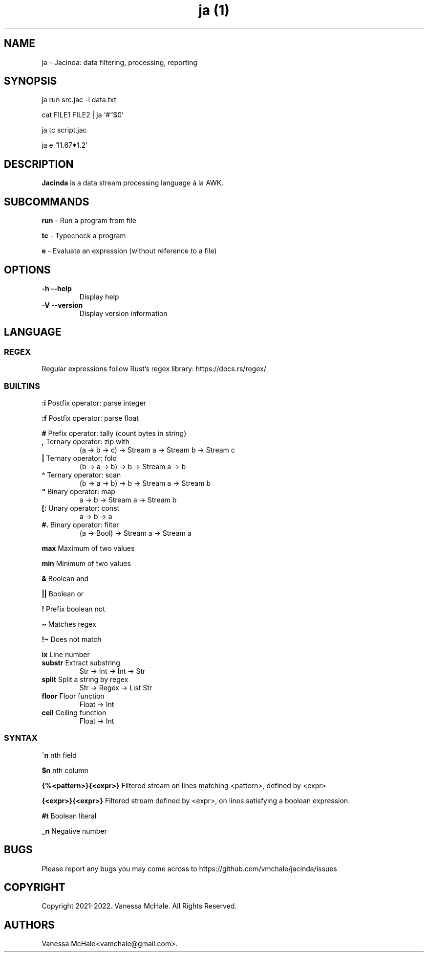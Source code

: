 .\" Automatically generated by Pandoc 2.16.2
.\"
.TH "ja (1)" "" "" "" ""
.hy
.SH NAME
.PP
ja - Jacinda: data filtering, processing, reporting
.SH SYNOPSIS
.PP
ja run src.jac -i data.txt
.PP
cat FILE1 FILE2 | ja `#\[lq]$0'
.PP
ja tc script.jac
.PP
ja e `11.67*1.2'
.SH DESCRIPTION
.PP
\f[B]Jacinda\f[R] is a data stream processing language \[`a] la AWK.
.SH SUBCOMMANDS
.PP
\f[B]run\f[R] - Run a program from file
.PP
\f[B]tc\f[R] - Typecheck a program
.PP
\f[B]e\f[R] - Evaluate an expression (without reference to a file)
.SH OPTIONS
.TP
\f[B]-h\f[R] \f[B]--help\f[R]
Display help
.TP
\f[B]-V\f[R] \f[B]--version\f[R]
Display version information
.SH LANGUAGE
.SS REGEX
.PP
Regular expressions follow Rust\[cq]s regex library:
https://docs.rs/regex/
.SS BUILTINS
.PP
\f[B]:i\f[R] Postfix operator: parse integer
.PP
\f[B]:f\f[R] Postfix operator: parse float
.PP
\f[B]#\f[R] Prefix operator: tally (count bytes in string)
.TP
\f[B],\f[R] Ternary operator: zip with
(a -> b -> c) -> Stream a -> Stream b -> Stream c
.TP
\f[B]|\f[R] Ternary operator: fold
(b -> a -> b) -> b -> Stream a -> b
.TP
\f[B]\[ha]\f[R] Ternary operator: scan
(b -> a -> b) -> b -> Stream a -> Stream b
.TP
\f[B]\[lq]\f[R] Binary operator: map
a -> b -> Stream a -> Stream b
.TP
\f[B][:\f[R] Unary operator: const
a -> b -> a
.TP
\f[B]#.\f[R] Binary operator: filter
(a -> Bool) -> Stream a -> Stream a
.PP
\f[B]max\f[R] Maximum of two values
.PP
\f[B]min\f[R] Minimum of two values
.PP
\f[B]&\f[R] Boolean and
.PP
\f[B]||\f[R] Boolean or
.PP
\f[B]!\f[R] Prefix boolean not
.PP
\f[B]\[ti]\f[R] Matches regex
.PP
\f[B]!\[ti]\f[R] Does not match
.PP
\f[B]ix\f[R] Line number
.TP
\f[B]substr\f[R] Extract substring
Str -> Int -> Int -> Str
.TP
\f[B]split\f[R] Split a string by regex
Str -> Regex -> List Str
.TP
\f[B]floor\f[R] Floor function
Float -> Int
.TP
\f[B]ceil\f[R] Ceiling function
Float -> Int
.SS SYNTAX
.PP
\f[B]\[ga]n\f[R] nth field
.PP
\f[B]$n\f[R] nth column
.PP
\f[B]{%<pattern>}{<expr>}\f[R] Filtered stream on lines matching
<pattern>, defined by <expr>
.PP
\f[B]{<expr>}{<expr>}\f[R] Filtered stream defined by <expr>, on lines
satisfying a boolean expression.
.PP
\f[B]#t\f[R] Boolean literal
.PP
\f[B]_n\f[R] Negative number
.SH BUGS
.PP
Please report any bugs you may come across to
https://github.com/vmchale/jacinda/issues
.SH COPYRIGHT
.PP
Copyright 2021-2022.
Vanessa McHale.
All Rights Reserved.
.SH AUTHORS
Vanessa McHale<vamchale@gmail.com>.

